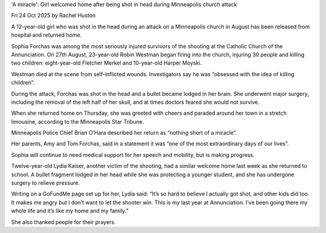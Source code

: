 'A miracle': Girl welcomed home after being shot in head during Minneapolis church attack

Fri 24 Oct 2025 by Rachel Huston

A 12-year-old girl who was shot in the head during an attack on a
Minneapolis church in August has been released from hospital and
returned home.

Sophia Forchas was among the most seriously injured survivors of the
shooting at the Catholic Church of the Annunciation. On 27th August,
23-year-old Robin Westman began firing into the church, injuring 30
people and killing two children: eight-year-old Fletcher Merkel and
10-year-old Harper Moyski.

Westman died at the scene from self-inflicted wounds. Investigators say
he was “obsessed with the idea of killing children”.

During the attack, Forchas was shot in the head and a bullet became
lodged in her brain. She underwent major surgery, including the removal
of the left half of her skull, and at times doctors feared she would
not survive.

When she returned home on Thursday, she was greeted with cheers and
paraded around her town in a stretch limousine, according to the
Minneapolis Star Tribune.

Minneapolis Police Chief Brian O’Hara described her return as “nothing
short of a miracle”.

Her parents, Amy and Tom Forchas, said in a statement it was “one of
the most extraordinary days of our lives”.

Sophia will continue to need medical support for her speech and
mobility, but is making progress.

Twelve-year-old Lydia Kaiser, another victim of the shooting, had a
similar welcome home last week as she returned to school. A bullet
fragment lodged in her head while she was protecting a younger student,
and she has undergone surgery to relieve pressure.

Writing on a GoFundMe page set up for her, Lydia said: “It’s so hard to
believe I actually got shot, and other kids did too. It makes me angry
but I don’t want to let the shooter win. This is my last year at
Annunciation. I’ve been going there my whole life and it’s like my home
and my family.”

She also thanked people for their prayers.
